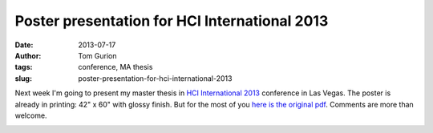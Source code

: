 Poster presentation for HCI International 2013
##############################################
:date: 2013-07-17
:author: Tom Gurion
:tags: conference, MA thesis
:slug: poster-presentation-for-hci-international-2013

Next week I'm going to present my master thesis in `HCI International
2013 <http://hcii2013.org/>`__ conference in Las Vegas.
The poster is already in printing: 42" x 60" with glossy finish. But
for the most of you `here is the original pdf <http://db.tt/Rx7FnAxn>`__.
Comments are more than welcome.

.. image:: /images/hci_poster.jpg
  :width: 100%
  :alt: Poster for HCI International 2013
